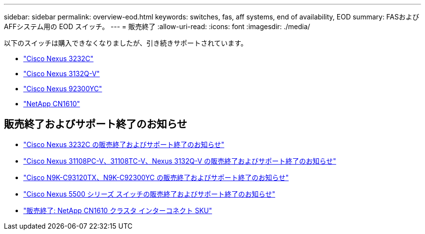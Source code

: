 ---
sidebar: sidebar 
permalink: overview-eod.html 
keywords: switches, fas, aff systems, end of availability, EOD 
summary: FASおよびAFFシステム用の EOD スイッチ。 
---
= 販売終了
:allow-uri-read: 
:icons: font
:imagesdir: ./media/


[role="lead"]
以下のスイッチは購入できなくなりましたが、引き続きサポートされています。

* link:./switch-cisco-3232c/install-overview-cisco-3232c.html["Cisco Nexus 3232C"]
* link:./switch-cisco-3132q-v/install-overview-cisco-3132qv.html["Cisco Nexus 3132Q-V"]
* link:./switch-cisco-92300/install-overview-cisco-92300.html["Cisco Nexus 92300YC"]
* link:./switch-netapp-cn1610/install-overview-cn1610.html["NetApp CN1610"]




== 販売終了およびサポート終了のお知らせ

* link:https://www.cisco.com/c/en/us/products/collateral/switches/nexus-3000-series-switches/n3k-c3232c-eol.html["Cisco Nexus 3232C の販売終了およびサポート終了のお知らせ"]
* link:https://www.cisco.com/c/en/us/products/collateral/switches/nexus-3000-series-switches/nexus-31108pc-v-31108tc-v-nexus-3132q-v-eol.html["Cisco Nexus 31108PC-V、31108TC-V、Nexus 3132Q-V の販売終了およびサポート終了のお知らせ"]
* link:https://www.cisco.com/c/en/us/products/collateral/switches/nexus-9000-series-switches/eos-eol-notice-c51-742776.html["Cisco N9K-C93120TX、N9K-C92300YC の販売終了およびサポート終了のお知らせ"]
* link:https://www.cisco.com/c/en/us/products/collateral/switches/nexus-5000-series-switches/eos-eol-notice-c51-740720.html["Cisco Nexus 5500 シリーズ スイッチの販売終了およびサポート終了のお知らせ"]
* link:https://mysupport.netapp.com/info/communications/ECMLP2859128.html["販売終了: NetApp CN1610 クラスタ インターコネクト SKU"]

